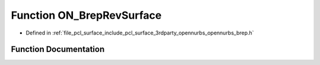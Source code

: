 .. _exhale_function_opennurbs__brep_8h_1a0b58d1f5eb5f781dcceb6d77eab3653e:

Function ON_BrepRevSurface
==========================

- Defined in :ref:`file_pcl_surface_include_pcl_surface_3rdparty_opennurbs_opennurbs_brep.h`


Function Documentation
----------------------


.. doxygenfunction:: ON_BrepRevSurface(ON_RevSurface *&, ON_BOOL32, ON_BOOL32, ON_Brep *)
